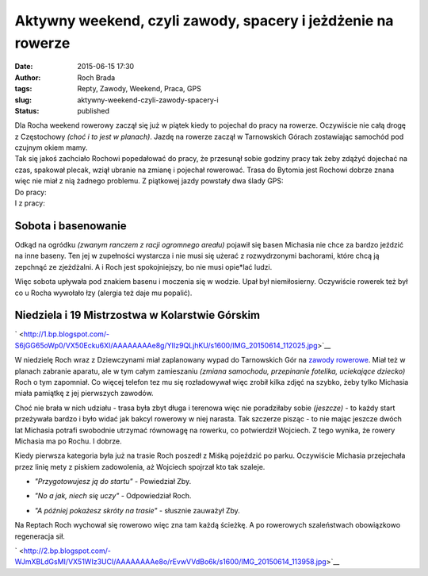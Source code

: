Aktywny weekend, czyli zawody, spacery i jeżdżenie na rowerze
#############################################################
:date: 2015-06-15 17:30
:author: Roch Brada
:tags: Repty, Zawody, Weekend, Praca, GPS
:slug: aktywny-weekend-czyli-zawody-spacery-i
:status: published

| Dla Rocha weekend rowerowy zaczął się już w piątek kiedy to pojechał do pracy na rowerze. Oczywiście nie całą drogę z Częstochowy *(choć i to jest w planach)*. Jazdę na rowerze zaczął w Tarnowskich Górach zostawiając samochód pod czujnym okiem mamy.
| Tak się jakoś zachciało Rochowi popedałować do pracy, że przesunął sobie godziny pracy tak żeby zdążyć dojechać na czas, spakował plecak, wziął ubranie na zmianę i pojechał rowerować. Trasa do Bytomia jest Rochowi dobrze znana więc nie miał z nią żadnego problemu. Z piątkowej jazdy powstały dwa ślady GPS:
| Do pracy:

.. raw:: html

   <div style="text-align: center;">

.. raw:: html

   <iframe allowtransparency="true" frameborder="0" height="405" scrolling="no" src="https://www.strava.com/activities/323710069/embed/455d050399214974e1f8586db92f3addc5e9781c" width="590">

.. raw:: html

   </iframe>

.. raw:: html

   </div>

| I z pracy:

.. raw:: html

   <div style="text-align: center;">

.. raw:: html

   <iframe allowtransparency="true" frameborder="0" height="405" scrolling="no" src="https://www.strava.com/activities/323937397/embed/2752cce559919e16033cb2a9ccd56ca84d31ae5d" width="590">

.. raw:: html

   </iframe>

.. raw:: html

   </div>

Sobota i basenowanie
^^^^^^^^^^^^^^^^^^^^

.. raw:: html

   <div>

Odkąd na ogródku *(zwanym ranczem z racji ogromnego areału)* pojawił się basen Michasia nie chce za bardzo jeździć na inne baseny. Ten jej w zupełności wystarcza i nie musi się użerać z rozwydrzonymi bachorami, które chcą ją zepchnąć ze zjeżdżalni. A i Roch jest spokojniejszy, bo nie musi opie*lać ludzi.

.. raw:: html

   </div>

.. raw:: html

   <div>

.. raw:: html

   </div>

.. raw:: html

   <div>

Więc sobota upływała pod znakiem basenu i moczenia się w wodzie. Upał był niemiłosierny. Oczywiście rowerek też był co u Rocha wywołało łzy (alergia też daje mu popalić).

.. raw:: html

   </div>

.. raw:: html

   <div style="text-align: left;">

.. raw:: html

   </div>

Niedziela i 19 Mistrzostwa w Kolarstwie Górskim
^^^^^^^^^^^^^^^^^^^^^^^^^^^^^^^^^^^^^^^^^^^^^^^

.. raw:: html

   <div class="separator" style="clear: both; text-align: center;">

` <http://1.bp.blogspot.com/-S6jGG65oWp0/VX50Ecku6XI/AAAAAAAAe8g/YIIz9QLjhKU/s1600/IMG_20150614_112025.jpg>`__

.. raw:: html

   </div>

.. raw:: html

   <div>

W niedzielę Roch wraz z Dziewczynami miał zaplanowany wypad do Tarnowskich Gór na `zawody rowerowe <http://gusioo.blogspot.com/2015/06/19-mistrzostwa-w-kolarstwie-gorskim.html>`__. Miał też w planach zabranie aparatu, ale w tym całym zamieszaniu *(zmiana samochodu, przepinanie fotelika, uciekające dziecko)* Roch o tym zapomniał. Co więcej telefon tez mu się rozładowywał więc zrobił kilka zdjęć na szybko, żeby tylko Michasia miała pamiątkę z jej pierwszych zawodów.

.. raw:: html

   </div>

.. raw:: html

   <div>

.. raw:: html

   </div>

.. raw:: html

   <div>

Choć nie brała w nich udziału - trasa była zbyt długa i terenowa więc nie poradziłaby sobie *(jeszcze)* - to każdy start przeżywała bardzo i było widać jak bakcyl rowerowy w niej narasta. Tak szczerze pisząc - to nie mając jeszcze dwóch lat Michasia potrafi swobodnie utrzymać równowagę na rowerku, co potwierdził Wojciech. Z tego wynika, że rowery Michasia ma po Rochu. I dobrze.

.. raw:: html

   </div>

.. raw:: html

   <div>

.. raw:: html

   </div>

.. raw:: html

   <div>

Kiedy pierwsza kategoria była już na trasie Roch poszedł z Miśką pojeździć po parku. Oczywiście Michasia przejechała przez linię mety z piskiem zadowolenia, aż Wojciech spojrzał kto tak szaleje.

.. raw:: html

   </div>

.. raw:: html

   <div>

.. raw:: html

   </div>

.. raw:: html

   <div>

- *"Przygotowujesz ją do startu"* - Powiedział Zby.

.. raw:: html

   </div>

.. raw:: html

   <div>

- *"No a jak, niech się uczy"* - Odpowiedział Roch.

.. raw:: html

   </div>

.. raw:: html

   <div>

- *"A później pokażesz skróty na trasie"* - słusznie zauważył Zby.

.. raw:: html

   </div>

.. raw:: html

   <div>

.. raw:: html

   </div>

.. raw:: html

   <div>

Na Reptach Roch wychował się rowerowo więc zna tam każdą ścieżkę. A po rowerowych szaleństwach obowiązkowo regeneracja sił.

.. raw:: html

   </div>

.. raw:: html

   <div>

.. raw:: html

   </div>

.. raw:: html

   <div class="separator" style="clear: both; text-align: center;">

` <http://2.bp.blogspot.com/-WJmXBLdGsMI/VX51WIz3UCI/AAAAAAAAe8o/rEvwVVdBo6k/s1600/IMG_20150614_113958.jpg>`__

.. raw:: html

   </div>

.. raw:: html

   <div>

.. raw:: html

   </div>

.. raw:: html

   </p>

